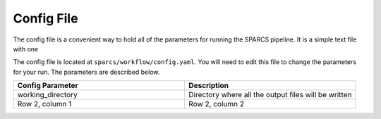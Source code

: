 Config File
--------------------------------------------------------------

The config file is a convenient way to hold all of the parameters for 
running the SPARCS pipeline. It is a simple text file with one 

The config file is located at ``sparcs/workflow/config.yaml``. You will need to 
edit this file to change the parameters for your run. The parameters are 
described below.

.. list-table::
   :widths: 25 25
   :header-rows: 1

   * - Config Parameter
     - Description
   * - working_directory
     - Directory where all the output files will be written
   * - Row 2, column 1
     - Row 2, column 2